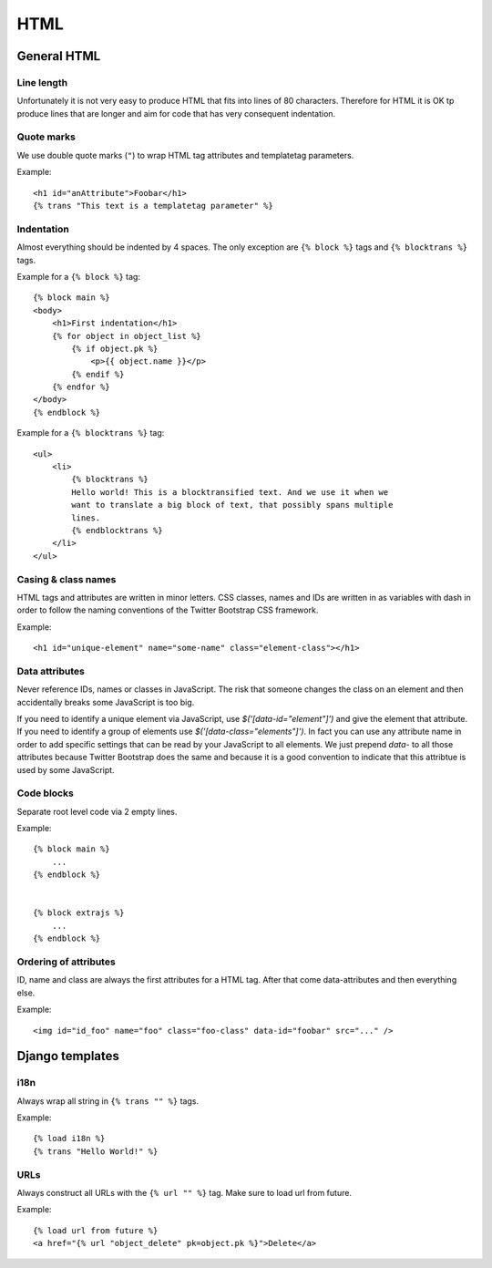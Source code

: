 HTML
====

General HTML
------------

Line length
+++++++++++

Unfortunately it is not very easy to produce HTML that fits into lines of 80
characters. Therefore for HTML it is OK tp produce lines that are longer and
aim for code that has very consequent indentation.


Quote marks
+++++++++++

We use double quote marks (``"``) to wrap HTML tag attributes and templatetag
parameters.

Example::

    <h1 id="anAttribute">Foobar</h1>
    {% trans "This text is a templatetag parameter" %}


Indentation
+++++++++++

Almost everything should be indented by 4 spaces. The only exception are ``{%
block %}`` tags and ``{% blocktrans %}`` tags.

Example for a ``{% block %}`` tag::

    {% block main %}
    <body>
        <h1>First indentation</h1>
        {% for object in object_list %}
            {% if object.pk %}
                <p>{{ object.name }}</p>
            {% endif %}
        {% endfor %}
    </body>
    {% endblock %}


Example for a ``{% blocktrans %}`` tag::

    <ul>
        <li>
            {% blocktrans %}
            Hello world! This is a blocktransified text. And we use it when we
            want to translate a big block of text, that possibly spans multiple
            lines.
            {% endblocktrans %}
        </li>
    </ul>


Casing & class names
++++++++++++++++++++

HTML tags and attributes are written in minor letters. CSS classes, names and
IDs are written in as variables with dash in order to follow the naming
conventions of the Twitter Bootstrap CSS framework.

Example::

    <h1 id="unique-element" name="some-name" class="element-class"></h1>


Data attributes
+++++++++++++++

Never reference IDs, names or classes in JavaScript. The risk that someone
changes the class on an element and then accidentally breaks some JavaScript
is too big.

If you need to identify a unique element via JavaScript, use
`$('[data-id="element"]')` and give the element that attribute. If you need to
identify a group of elements use `$('[data-class="elements"]')`. In fact you
can use any attribute name in order to add specific settings that can be read
by your JavaScript to all elements. We just prepend `data-` to all those
attributes because Twitter Bootstrap does the same and because it is a good
convention to indicate that this attribtue is used by some JavaScript.


Code blocks
+++++++++++
Separate root level code via 2 empty lines.

Example::

    {% block main %}
        ...
    {% endblock %}


    {% block extrajs %}
        ...
    {% endblock %}


Ordering of attributes
++++++++++++++++++++++
ID, name and class are always the first attributes for a HTML tag. After that
come data-attributes and then everything else.

Example::

    <img id="id_foo" name="foo" class="foo-class" data-id="foobar" src="..." />


Django templates
----------------

i18n
++++

Always wrap all string in ``{% trans "" %}`` tags.

Example::

    {% load i18n %}
    {% trans "Hello World!" %}


URLs
++++

Always construct all URLs with the ``{% url "" %}`` tag. Make sure to load url
from future.

Example::

    {% load url from future %}
    <a href="{% url "object_delete" pk=object.pk %}">Delete</a>
